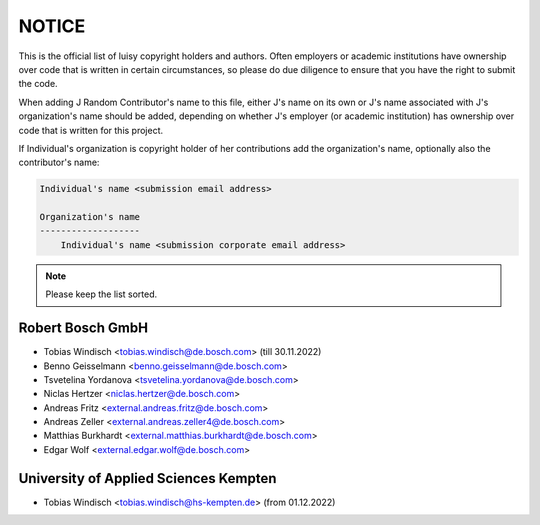 NOTICE
======

This is the official list of luisy copyright holders and authors.
Often employers or academic institutions have ownership over code that
is written in certain circumstances, so please do due diligence to
ensure that you have the right to submit the code.

When adding J Random Contributor's name to this file, either J's name
on its own or J's name associated with J's organization's name should
be added, depending on whether J's employer (or academic institution)
has ownership over code that is written for this project.

If Individual's organization is copyright holder of her contributions
add the organization's name, optionally also the contributor's name:

.. code-block::

    Individual's name <submission email address>
    
    Organization's name
    -------------------
        Individual's name <submission corporate email address>


.. note::

   Please keep the list sorted.


Robert Bosch GmbH
-----------------

* Tobias Windisch <tobias.windisch@de.bosch.com> (till 30.11.2022)
* Benno Geisselmann <benno.geisselmann@de.bosch.com>
* Tsvetelina Yordanova <tsvetelina.yordanova@de.bosch.com>
* Niclas Hertzer <niclas.hertzer@de.bosch.com>
* Andreas Fritz <external.andreas.fritz@de.bosch.com>
* Andreas Zeller <external.andreas.zeller4@de.bosch.com>
* Matthias Burkhardt <external.matthias.burkhardt@de.bosch.com>
* Edgar Wolf <external.edgar.wolf@de.bosch.com>


University of Applied Sciences Kempten
--------------------------------------

* Tobias Windisch <tobias.windisch@hs-kempten.de> (from 01.12.2022)
